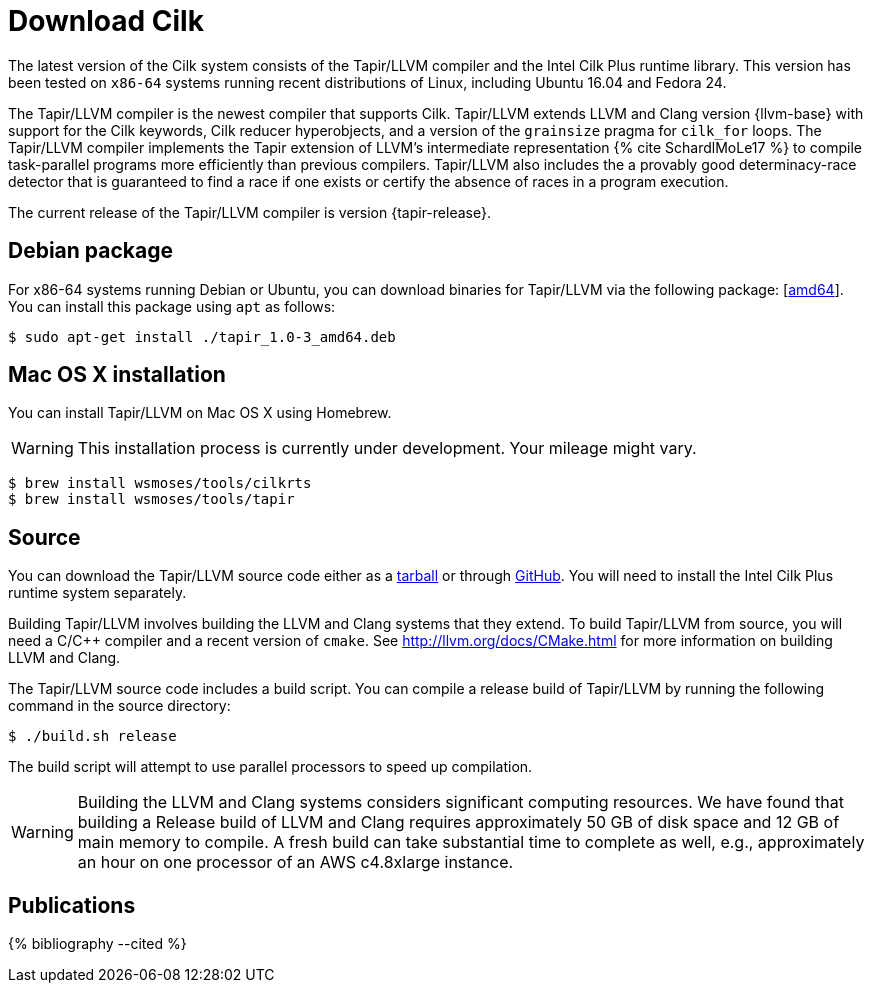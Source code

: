 // -*- mode: adoc -*-
= Download Cilk

The latest version of the Cilk system consists of the Tapir/LLVM
compiler and the Intel Cilk Plus runtime library.  This version has
been tested on `x86-64` systems running recent distributions of Linux,
including Ubuntu 16.04 and Fedora 24.

The Tapir/LLVM compiler is the newest compiler that supports Cilk.
Tapir/LLVM extends LLVM and Clang version {llvm-base} with support for
the Cilk keywords, Cilk reducer hyperobjects, and a version of the
`grainsize` pragma for `cilk_for` loops.  The Tapir/LLVM compiler
implements the Tapir extension of LLVM's intermediate representation
pass:[{% cite SchardlMoLe17 %}] to compile task-parallel programs more
efficiently than previous compilers.  Tapir/LLVM also includes the a
provably good determinacy-race detector that is guaranteed to find a
race if one exists or certify the absence of races in a program
execution.

The current release of the Tapir/LLVM compiler is version
{tapir-release}.

== Debian package

For x86-64 systems running Debian or Ubuntu, you can download binaries
for Tapir/LLVM via the following package:
[link:tapir_{tapir-release}_amd64.deb[amd64]].  You can install this package
using `apt` as follows:
[source,console]
----
$ sudo apt-get install ./tapir_1.0-3_amd64.deb
----

== Mac OS X installation
You can install Tapir/LLVM on Mac OS X using Homebrew.

[WARNING]

This installation process is currently under development.  Your
mileage might vary.


[source,console]
----
$ brew install wsmoses/tools/cilkrts
$ brew install wsmoses/tools/tapir
----

== Source

You can download the Tapir/LLVM source code either as a
link:tapir-1.0-2_src.tar.gz[tarball] or through
https://github.com/wsmoses/Tapir-Meta.git[GitHub].  You will need to
install the Intel Cilk Plus runtime system separately.

Building Tapir/LLVM involves building the LLVM and Clang systems that
they extend.  To build Tapir/LLVM from source, you will need a C/{cpp}
compiler and a recent version of `cmake`.  See
http://llvm.org/docs/CMake.html for more information on building LLVM
and Clang.

The Tapir/LLVM source code includes a build script.  You can compile a
release build of Tapir/LLVM by running the following command in the
source directory:
[source,console]
----
$ ./build.sh release
----
The build script will attempt to use parallel processors to speed up
compilation.

[WARNING]

Building the LLVM and Clang systems considers significant computing
resources.  We have found that building a Release build of LLVM and
Clang requires approximately 50 GB of disk space and 12 GB of main
memory to compile.  A fresh build can take substantial time to
complete as well, e.g., approximately an hour on one processor of an
AWS c4.8xlarge instance.


== Publications

pass:[{% bibliography --cited %}]
